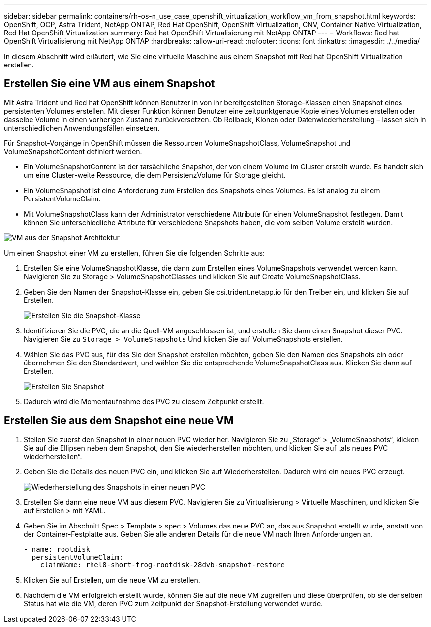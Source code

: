 ---
sidebar: sidebar 
permalink: containers/rh-os-n_use_case_openshift_virtualization_workflow_vm_from_snapshot.html 
keywords: OpenShift, OCP, Astra Trident, NetApp ONTAP, Red Hat OpenShift, OpenShift Virtualization, CNV, Container Native Virtualization, Red Hat OpenShift Virtualization 
summary: Red hat OpenShift Virtualisierung mit NetApp ONTAP 
---
= Workflows: Red hat OpenShift Virtualisierung mit NetApp ONTAP
:hardbreaks:
:allow-uri-read: 
:nofooter: 
:icons: font
:linkattrs: 
:imagesdir: ./../media/


[role="lead"]
In diesem Abschnitt wird erläutert, wie Sie eine virtuelle Maschine aus einem Snapshot mit Red hat OpenShift Virtualization erstellen.



== Erstellen Sie eine VM aus einem Snapshot

Mit Astra Trident und Red hat OpenShift können Benutzer in von ihr bereitgestellten Storage-Klassen einen Snapshot eines persistenten Volumes erstellen. Mit dieser Funktion können Benutzer eine zeitpunktgenaue Kopie eines Volumes erstellen oder dasselbe Volume in einen vorherigen Zustand zurückversetzen. Ob Rollback, Klonen oder Datenwiederherstellung – lassen sich in unterschiedlichen Anwendungsfällen einsetzen.

Für Snapshot-Vorgänge in OpenShift müssen die Ressourcen VolumeSnapshotClass, VolumeSnapshot und VolumeSnapshotContent definiert werden.

* Ein VolumeSnapshotContent ist der tatsächliche Snapshot, der von einem Volume im Cluster erstellt wurde. Es handelt sich um eine Cluster-weite Ressource, die dem PersistenzVolume für Storage gleicht.
* Ein VolumeSnapshot ist eine Anforderung zum Erstellen des Snapshots eines Volumes. Es ist analog zu einem PersistentVolumeClaim.
* Mit VolumeSnapshotClass kann der Administrator verschiedene Attribute für einen VolumeSnapshot festlegen. Damit können Sie unterschiedliche Attribute für verschiedene Snapshots haben, die vom selben Volume erstellt wurden.


image::redhat_openshift_image60.png[VM aus der Snapshot Architektur]

Um einen Snapshot einer VM zu erstellen, führen Sie die folgenden Schritte aus:

. Erstellen Sie eine VolumeSnapshotKlasse, die dann zum Erstellen eines VolumeSnapshots verwendet werden kann. Navigieren Sie zu Storage > VolumeSnapshotClasses und klicken Sie auf Create VolumeSnapshotClass.
. Geben Sie den Namen der Snapshot-Klasse ein, geben Sie csi.trident.netapp.io für den Treiber ein, und klicken Sie auf Erstellen.
+
image::redhat_openshift_image61.JPG[Erstellen Sie die Snapshot-Klasse]

. Identifizieren Sie die PVC, die an die Quell-VM angeschlossen ist, und erstellen Sie dann einen Snapshot dieser PVC. Navigieren Sie zu `Storage > VolumeSnapshots` Und klicken Sie auf VolumeSnapshots erstellen.
. Wählen Sie das PVC aus, für das Sie den Snapshot erstellen möchten, geben Sie den Namen des Snapshots ein oder übernehmen Sie den Standardwert, und wählen Sie die entsprechende VolumeSnapshotClass aus. Klicken Sie dann auf Erstellen.
+
image::redhat_openshift_image62.JPG[Erstellen Sie Snapshot]

. Dadurch wird die Momentaufnahme des PVC zu diesem Zeitpunkt erstellt.




== Erstellen Sie aus dem Snapshot eine neue VM

. Stellen Sie zuerst den Snapshot in einer neuen PVC wieder her. Navigieren Sie zu „Storage“ > „VolumeSnapshots“, klicken Sie auf die Ellipsen neben dem Snapshot, den Sie wiederherstellen möchten, und klicken Sie auf „als neues PVC wiederherstellen“.
. Geben Sie die Details des neuen PVC ein, und klicken Sie auf Wiederherstellen. Dadurch wird ein neues PVC erzeugt.
+
image::redhat_openshift_image63.JPG[Wiederherstellung des Snapshots in einer neuen PVC]

. Erstellen Sie dann eine neue VM aus diesem PVC. Navigieren Sie zu Virtualisierung > Virtuelle Maschinen, und klicken Sie auf Erstellen > mit YAML.
. Geben Sie im Abschnitt Spec > Template > spec > Volumes das neue PVC an, das aus Snapshot erstellt wurde, anstatt von der Container-Festplatte aus. Geben Sie alle anderen Details für die neue VM nach Ihren Anforderungen an.
+
[source, cli]
----
- name: rootdisk
  persistentVolumeClaim:
    claimName: rhel8-short-frog-rootdisk-28dvb-snapshot-restore
----
. Klicken Sie auf Erstellen, um die neue VM zu erstellen.
. Nachdem die VM erfolgreich erstellt wurde, können Sie auf die neue VM zugreifen und diese überprüfen, ob sie denselben Status hat wie die VM, deren PVC zum Zeitpunkt der Snapshot-Erstellung verwendet wurde.

